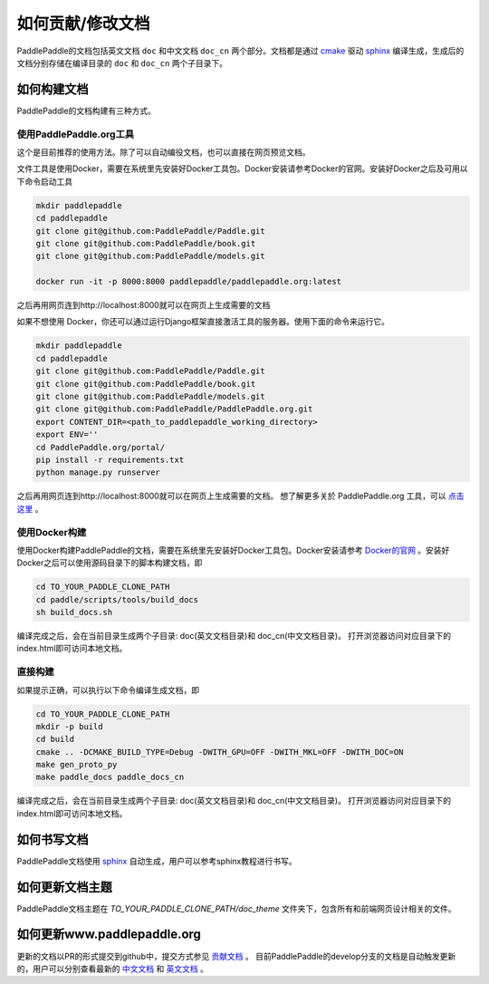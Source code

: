 ##################
如何贡献/修改文档
##################

PaddlePaddle的文档包括英文文档 ``doc`` 和中文文档 ``doc_cn`` 两个部分。文档都是通过 `cmake`_ 驱动 `sphinx`_ 编译生成，生成后的文档分别存储在编译目录的 ``doc`` 和 ``doc_cn`` 两个子目录下。


如何构建文档
============

PaddlePaddle的文档构建有三种方式。


使用PaddlePaddle.org工具
--------------
这个是目前推荐的使用方法。除了可以自动编役文档，也可以直接在网页预览文档。

文件工具是使用Docker，需要在系统里先安装好Docker工具包。Docker安装请参考Docker的官网。安装好Docker之后及可用以下命令启动工具

..  code-block:: bash

    mkdir paddlepaddle
    cd paddlepaddle
    git clone git@github.com:PaddlePaddle/Paddle.git
    git clone git@github.com:PaddlePaddle/book.git
    git clone git@github.com:PaddlePaddle/models.git

    docker run -it -p 8000:8000 paddlepaddle/paddlepaddle.org:latest

之后再用网页连到http://localhost:8000就可以在网页上生成需要的文档

如果不想使用 Docker，你还可以通过运行Django框架直接激活工具的服务器。使用下面的命令来运行它。

..  code-block:: bash

    mkdir paddlepaddle
    cd paddlepaddle
    git clone git@github.com:PaddlePaddle/Paddle.git
    git clone git@github.com:PaddlePaddle/book.git
    git clone git@github.com:PaddlePaddle/models.git
    git clone git@github.com:PaddlePaddle/PaddlePaddle.org.git
    export CONTENT_DIR=<path_to_paddlepaddle_working_directory> 
    export ENV=''
    cd PaddlePaddle.org/portal/
    pip install -r requirements.txt
    python manage.py runserver

之后再用网页连到http://localhost:8000就可以在网页上生成需要的文档。
想了解更多关於 PaddlePaddle.org 工具，可以 `点击这里 <https://github.com/PaddlePaddle/PaddlePaddle.org/blob/develop/README.cn.md>`_ 。

使用Docker构建
--------------

使用Docker构建PaddlePaddle的文档，需要在系统里先安装好Docker工具包。Docker安装请参考 `Docker的官网 <https://docs.docker.com/>`_ 。安装好Docker之后可以使用源码目录下的脚本构建文档，即

..  code-block:: bash

    cd TO_YOUR_PADDLE_CLONE_PATH
    cd paddle/scripts/tools/build_docs
    sh build_docs.sh

编译完成之后，会在当前目录生成两个子目录\: doc(英文文档目录)和 doc_cn(中文文档目录)。
打开浏览器访问对应目录下的index.html即可访问本地文档。

直接构建
--------

如果提示正确，可以执行以下命令编译生成文档，即

..  code-block:: bash

    cd TO_YOUR_PADDLE_CLONE_PATH
    mkdir -p build
    cd build
    cmake .. -DCMAKE_BUILD_TYPE=Debug -DWITH_GPU=OFF -DWITH_MKL=OFF -DWITH_DOC=ON
    make gen_proto_py
    make paddle_docs paddle_docs_cn

编译完成之后，会在当前目录生成两个子目录\: doc(英文文档目录)和 doc_cn(中文文档目录)。
打开浏览器访问对应目录下的index.html即可访问本地文档。


如何书写文档
============

PaddlePaddle文档使用 `sphinx`_ 自动生成，用户可以参考sphinx教程进行书写。

如何更新文档主题
================

PaddlePaddle文档主题在 `TO_YOUR_PADDLE_CLONE_PATH/doc_theme` 文件夹下，包含所有和前端网页设计相关的文件。

如何更新www.paddlepaddle.org
============================

更新的文档以PR的形式提交到github中，提交方式参见 `贡献文档 <http://www.paddlepaddle.org/docs/develop/documentation/en/howto/dev/contribute_to_paddle_en.html>`_ 。
目前PaddlePaddle的develop分支的文档是自动触发更新的，用户可以分别查看最新的 `中文文档 <http://www.paddlepaddle.org/docs/develop/documentation/zh/getstarted/index_cn.html>`_ 和
`英文文档 <http://www.paddlepaddle.org/docs/develop/documentation/en/getstarted/index_en.html>`_ 。


..  _cmake: https://cmake.org/
..  _sphinx: http://www.sphinx-doc.org/en/1.4.8/
